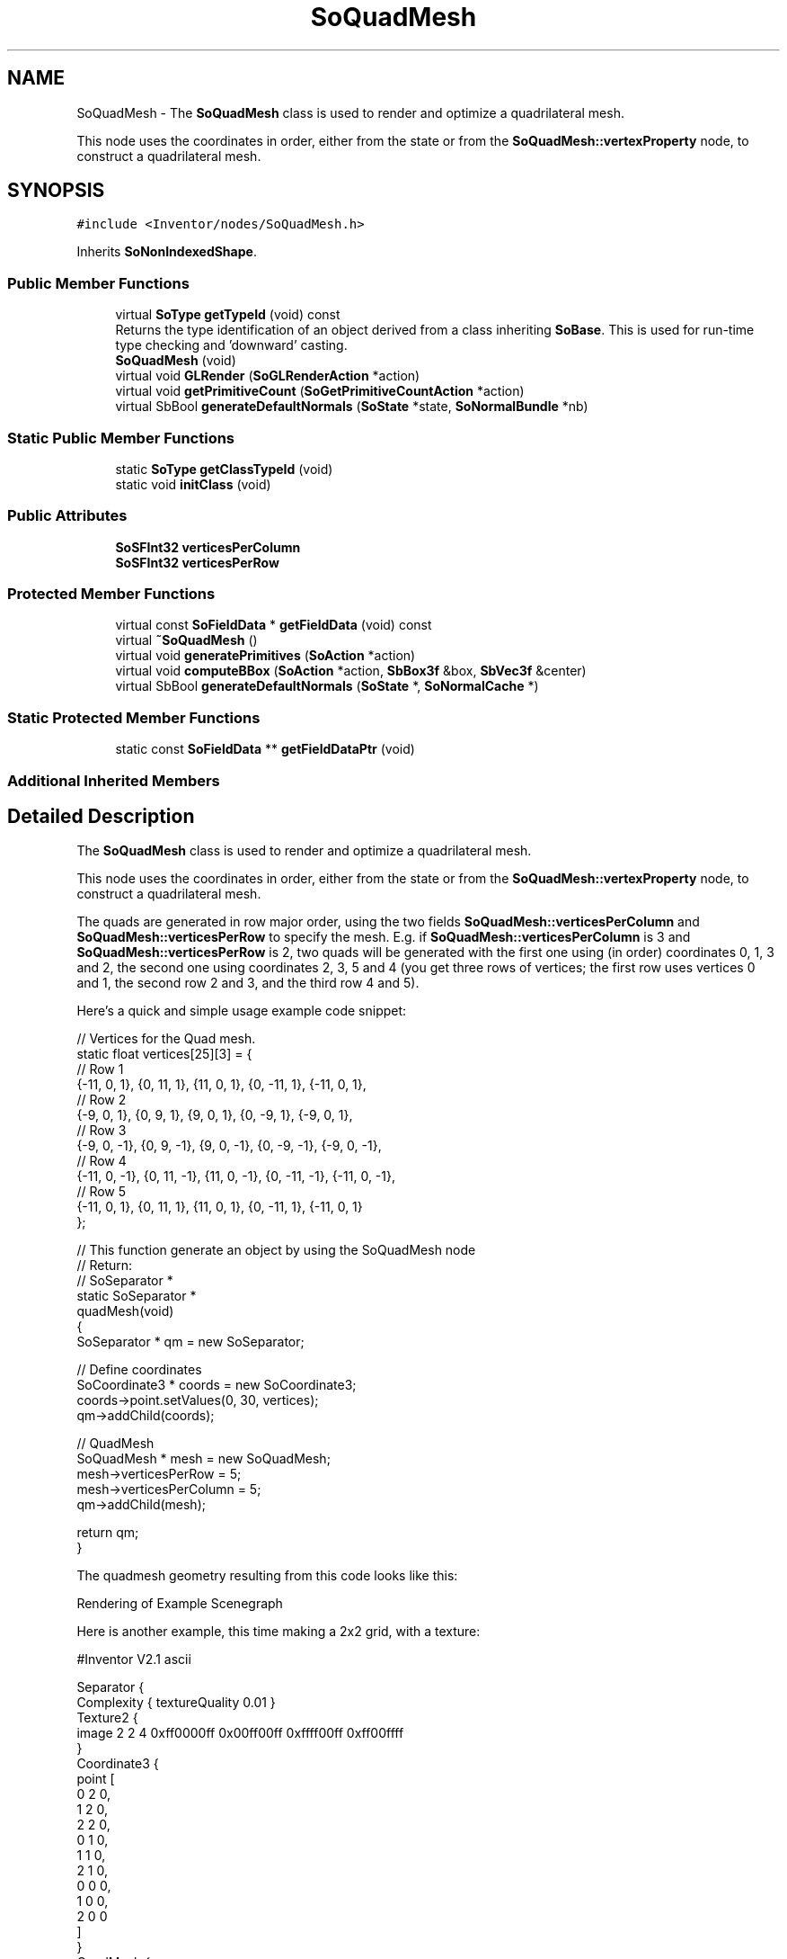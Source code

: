 .TH "SoQuadMesh" 3 "Sun May 28 2017" "Version 4.0.0a" "Coin" \" -*- nroff -*-
.ad l
.nh
.SH NAME
SoQuadMesh \- The \fBSoQuadMesh\fP class is used to render and optimize a quadrilateral mesh\&.
.PP
This node uses the coordinates in order, either from the state or from the \fBSoQuadMesh::vertexProperty\fP node, to construct a quadrilateral mesh\&.  

.SH SYNOPSIS
.br
.PP
.PP
\fC#include <Inventor/nodes/SoQuadMesh\&.h>\fP
.PP
Inherits \fBSoNonIndexedShape\fP\&.
.SS "Public Member Functions"

.in +1c
.ti -1c
.RI "virtual \fBSoType\fP \fBgetTypeId\fP (void) const"
.br
.RI "Returns the type identification of an object derived from a class inheriting \fBSoBase\fP\&. This is used for run-time type checking and 'downward' casting\&. "
.ti -1c
.RI "\fBSoQuadMesh\fP (void)"
.br
.ti -1c
.RI "virtual void \fBGLRender\fP (\fBSoGLRenderAction\fP *action)"
.br
.ti -1c
.RI "virtual void \fBgetPrimitiveCount\fP (\fBSoGetPrimitiveCountAction\fP *action)"
.br
.ti -1c
.RI "virtual SbBool \fBgenerateDefaultNormals\fP (\fBSoState\fP *state, \fBSoNormalBundle\fP *nb)"
.br
.in -1c
.SS "Static Public Member Functions"

.in +1c
.ti -1c
.RI "static \fBSoType\fP \fBgetClassTypeId\fP (void)"
.br
.ti -1c
.RI "static void \fBinitClass\fP (void)"
.br
.in -1c
.SS "Public Attributes"

.in +1c
.ti -1c
.RI "\fBSoSFInt32\fP \fBverticesPerColumn\fP"
.br
.ti -1c
.RI "\fBSoSFInt32\fP \fBverticesPerRow\fP"
.br
.in -1c
.SS "Protected Member Functions"

.in +1c
.ti -1c
.RI "virtual const \fBSoFieldData\fP * \fBgetFieldData\fP (void) const"
.br
.ti -1c
.RI "virtual \fB~SoQuadMesh\fP ()"
.br
.ti -1c
.RI "virtual void \fBgeneratePrimitives\fP (\fBSoAction\fP *action)"
.br
.ti -1c
.RI "virtual void \fBcomputeBBox\fP (\fBSoAction\fP *action, \fBSbBox3f\fP &box, \fBSbVec3f\fP &center)"
.br
.ti -1c
.RI "virtual SbBool \fBgenerateDefaultNormals\fP (\fBSoState\fP *, \fBSoNormalCache\fP *)"
.br
.in -1c
.SS "Static Protected Member Functions"

.in +1c
.ti -1c
.RI "static const \fBSoFieldData\fP ** \fBgetFieldDataPtr\fP (void)"
.br
.in -1c
.SS "Additional Inherited Members"
.SH "Detailed Description"
.PP 
The \fBSoQuadMesh\fP class is used to render and optimize a quadrilateral mesh\&.
.PP
This node uses the coordinates in order, either from the state or from the \fBSoQuadMesh::vertexProperty\fP node, to construct a quadrilateral mesh\&. 

The quads are generated in row major order, using the two fields \fBSoQuadMesh::verticesPerColumn\fP and \fBSoQuadMesh::verticesPerRow\fP to specify the mesh\&. E\&.g\&. if \fBSoQuadMesh::verticesPerColumn\fP is 3 and \fBSoQuadMesh::verticesPerRow\fP is 2, two quads will be generated with the first one using (in order) coordinates 0, 1, 3 and 2, the second one using coordinates 2, 3, 5 and 4 (you get three rows of vertices; the first row uses vertices 0 and 1, the second row 2 and 3, and the third row 4 and 5)\&.
.PP
Here's a quick and simple usage example code snippet:
.PP
.PP
.nf
// Vertices for the Quad mesh\&.
static float vertices[25][3] = {
  // Row 1
  {-11, 0, 1}, {0, 11, 1}, {11, 0, 1}, {0, -11, 1}, {-11, 0, 1},
  // Row 2
  {-9, 0, 1}, {0, 9, 1}, {9, 0, 1}, {0, -9, 1}, {-9, 0, 1},
  // Row 3
  {-9, 0, -1}, {0, 9, -1}, {9, 0, -1}, {0, -9, -1}, {-9, 0, -1},
  // Row 4
  {-11, 0, -1}, {0, 11, -1}, {11, 0, -1}, {0, -11, -1}, {-11, 0, -1},
  // Row 5
  {-11, 0, 1}, {0, 11, 1}, {11, 0, 1}, {0, -11, 1}, {-11, 0, 1}
};

// This function generate an object by using the SoQuadMesh node
// Return:
//  SoSeparator *
static SoSeparator *
quadMesh(void)
{
  SoSeparator * qm = new SoSeparator;

  // Define coordinates
  SoCoordinate3 * coords = new SoCoordinate3;
  coords->point\&.setValues(0, 30, vertices);
  qm->addChild(coords);

  // QuadMesh
  SoQuadMesh * mesh = new SoQuadMesh;
  mesh->verticesPerRow = 5;
  mesh->verticesPerColumn = 5;
  qm->addChild(mesh);

  return qm;
}
.fi
.PP
.PP
The quadmesh geometry resulting from this code looks like this:
.br
.PP
 Rendering of Example Scenegraph
.PP
Here is another example, this time making a 2x2 grid, with a texture:
.PP
.PP
.nf
#Inventor V2.1 ascii

Separator {
  Complexity { textureQuality 0.01 }
  Texture2 {
    image 2 2 4 0xff0000ff 0x00ff00ff 0xffff00ff 0xff00ffff
  }
  Coordinate3 {
    point [
      0 2 0,
      1 2 0,
      2 2 0,
      0 1 0,
      1 1 0,
      2 1 0,
      0 0 0,
      1 0 0,
      2 0 0
    ]
  }
  QuadMesh {
    verticesPerRow 3
    verticesPerColumn 3
  }
}
.fi
.PP
.PP
For \fBSoQuadMesh\fP, normals and materials can be bound PER_PART (per row), PER_FACE, PER_VERTEX and OVERALL\&. The default material binding is OVERALL\&. The default normal binding is PER_VERTEX\&.
.PP
A note about \fBSoQuadMesh\fP shading: the quads in the mesh are just passed on to OpenGL's GL_QUAD primitive rendering\&. Under certain circumstances, this can lead to artifacts in how your meshes are shaded\&. This is an inherent problem with drawing quads in meshes\&.
.PP
There is a work-around solution for the above mentioned problem that can be applied with Coin: by setting the global environment variable \fCCOIN_QUADMESH_PRECISE_LIGHTING\fP to '1', the quads will be broken up in triangles before rendered, and shading will likely look much better\&. Be aware that this technique causes rendering of the \fBSoQuadMesh\fP to slow down by an approximate factor of 6\&.
.PP
The 'precise lighting' technique is currently limited to work only when \fBSoQuadMesh\fP rendering is parameterized with 3D coordinates, a materialbinding that is \fInot\fP per vertex, and if texture mapping is done is must be without using any of the \fBSoTextureCoordinateFunction\fP subclass nodes\&.
.PP
\fBFILE FORMAT/DEFAULTS:\fP 
.PP
.nf
QuadMesh {
    vertexProperty NULL
    startIndex 0
    verticesPerColumn 1
    verticesPerRow 1
}

.fi
.PP
.PP
\fBSee also:\fP
.RS 4
\fBSoTriangleStripSet\fP \fBSoIndexedTriangleStripSet\fP 
.RE
.PP

.SH "Constructor & Destructor Documentation"
.PP 
.SS "SoQuadMesh::SoQuadMesh (void)"
Constructor\&. 
.SS "SoQuadMesh::~SoQuadMesh ()\fC [protected]\fP, \fC [virtual]\fP"
Destructor\&. 
.SH "Member Function Documentation"
.PP 
.SS "\fBSoType\fP SoQuadMesh::getTypeId (void) const\fC [virtual]\fP"

.PP
Returns the type identification of an object derived from a class inheriting \fBSoBase\fP\&. This is used for run-time type checking and 'downward' casting\&. Usage example:
.PP
.PP
.nf
void foo(SoNode * node)
{
  if (node->getTypeId() == SoFile::getClassTypeId()) {
    SoFile * filenode = (SoFile *)node;  // safe downward cast, knows the type
  }
}
.fi
.PP
.PP
For application programmers wanting to extend the library with new nodes, engines, nodekits, draggers or others: this method needs to be overridden in \fIall\fP subclasses\&. This is typically done as part of setting up the full type system for extension classes, which is usually accomplished by using the pre-defined macros available through for instance \fBInventor/nodes/SoSubNode\&.h\fP (SO_NODE_INIT_CLASS and SO_NODE_CONSTRUCTOR for node classes), \fBInventor/engines/SoSubEngine\&.h\fP (for engine classes) and so on\&.
.PP
For more information on writing Coin extensions, see the class documentation of the toplevel superclasses for the various class groups\&. 
.PP
Reimplemented from \fBSoNonIndexedShape\fP\&.
.SS "const \fBSoFieldData\fP * SoQuadMesh::getFieldData (void) const\fC [protected]\fP, \fC [virtual]\fP"
Returns a pointer to the class-wide field data storage object for this instance\&. If no fields are present, returns \fCNULL\fP\&. 
.PP
Reimplemented from \fBSoNonIndexedShape\fP\&.
.SS "void SoQuadMesh::GLRender (\fBSoGLRenderAction\fP * action)\fC [virtual]\fP"
Action method for the \fBSoGLRenderAction\fP\&.
.PP
This is called during rendering traversals\&. Nodes influencing the rendering state in any way or who wants to throw geometry primitives at OpenGL overrides this method\&. 
.PP
Reimplemented from \fBSoShape\fP\&.
.SS "void SoQuadMesh::getPrimitiveCount (\fBSoGetPrimitiveCountAction\fP * action)\fC [virtual]\fP"
Action method for the \fBSoGetPrimitiveCountAction\fP\&.
.PP
Calculates the number of triangle, line segment and point primitives for the node and adds these to the counters of the \fIaction\fP\&.
.PP
Nodes influencing how geometry nodes calculates their primitive count also overrides this method to change the relevant state variables\&. 
.PP
Reimplemented from \fBSoShape\fP\&.
.SS "SbBool SoQuadMesh::generateDefaultNormals (\fBSoState\fP * state, \fBSoNormalBundle\fP * bundle)\fC [virtual]\fP"
\fIThis API member is considered internal to the library, as it is not likely to be of interest to the application programmer\&.\fP
.PP
Subclasses should override this method to generate default normals using the \fBSoNormalBundle\fP class\&. \fCTRUE\fP should be returned if normals were generated, \fCFALSE\fP otherwise\&.
.PP
Default method returns \fCFALSE\fP\&.
.PP
This function is an extension for Coin, and it is not available in the original SGI Open Inventor v2\&.1 API\&. 
.PP
Reimplemented from \fBSoVertexShape\fP\&.
.SS "void SoQuadMesh::generatePrimitives (\fBSoAction\fP * action)\fC [protected]\fP, \fC [virtual]\fP"
The method implements action behavior for shape nodes for \fBSoCallbackAction\fP\&. It is invoked from \fBSoShape::callback()\fP\&. (Subclasses should \fInot\fP override \fBSoNode::callback()\fP\&.)
.PP
The subclass implementations uses the convenience methods \fBSoShape::beginShape()\fP, \fBSoShape::shapeVertex()\fP, and \fBSoShape::endShape()\fP, with \fBSoDetail\fP instances, to pass the primitives making up the shape back to the caller\&. 
.PP
Implements \fBSoShape\fP\&.
.SS "void SoQuadMesh::computeBBox (\fBSoAction\fP * action, \fBSbBox3f\fP & box, \fBSbVec3f\fP & center)\fC [protected]\fP, \fC [virtual]\fP"
Implemented by \fBSoShape\fP subclasses to let the \fBSoShape\fP superclass know the exact size and weighted center point of the shape's bounding box\&.
.PP
The bounding box and center point should be calculated and returned in the local coordinate system\&.
.PP
The method implements action behavior for shape nodes for \fBSoGetBoundingBoxAction\fP\&. It is invoked from \fBSoShape::getBoundingBox()\fP\&. (Subclasses should \fInot\fP override \fBSoNode::getBoundingBox()\fP\&.)
.PP
The \fIbox\fP parameter sent in is guaranteed to be an empty box, while \fIcenter\fP is undefined upon function entry\&. 
.PP
Implements \fBSoShape\fP\&.
.SS "SbBool SoQuadMesh::generateDefaultNormals (\fBSoState\fP * state, \fBSoNormalCache\fP * cache)\fC [protected]\fP, \fC [virtual]\fP"
\fIThis API member is considered internal to the library, as it is not likely to be of interest to the application programmer\&.\fP
.PP
Subclasses should override this method to generate default normals using the \fBSoNormalCache\fP class\&. This is more effective than using \fBSoNormalGenerator\fP\&. Return \fCTRUE\fP if normals were generated, \fCFALSE\fP otherwise\&.
.PP
Default method just returns \fCFALSE\fP\&.
.PP
This function is an extension for Coin, and it is not available in the original SGI Open Inventor v2\&.1 API\&. 
.PP
Reimplemented from \fBSoVertexShape\fP\&.
.SH "Member Data Documentation"
.PP 
.SS "\fBSoSFInt32\fP SoQuadMesh::verticesPerColumn"
Specifies to number of vertices in each column\&. 
.SS "\fBSoSFInt32\fP SoQuadMesh::verticesPerRow"
Specifies the number of vertices in each row\&. 

.SH "Author"
.PP 
Generated automatically by Doxygen for Coin from the source code\&.
